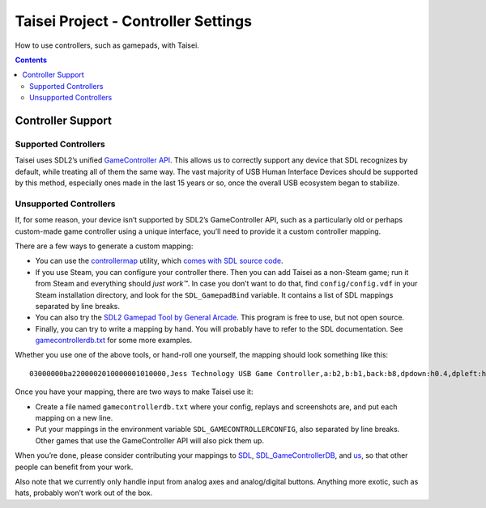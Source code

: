 Taisei Project - Controller Settings
====================================

How to use controllers, such as gamepads, with Taisei.

.. contents::

Controller Support
------------------

Supported Controllers
"""""""""""""""""""""

Taisei uses SDL2’s unified `GameController API <https://wiki.libsdl.org/CategoryGameController>`__. This allows us to
correctly support any device that SDL recognizes by default, while treating all of them the same way. The vast majority
of USB Human Interface Devices should be supported by this method, especially ones made in the last 15 years or so, once
the overall USB ecosystem began to stabilize.

Unsupported Controllers
"""""""""""""""""""""""

If, for some reason, your device isn’t supported by SDL2’s GameController API, such as a particularly old or perhaps
custom-made game controller using a unique interface, you’ll need to provide it a custom controller mapping.

There are a few ways to generate a custom mapping:

- You can use the `controllermap <https://aur.archlinux.org/packages/controllermap>`__ utility, which `comes with SDL
  source code <https://hg.libsdl.org/SDL/file/68a767ae3a88/test/controllermap.c>`__.
- If you use Steam, you can configure your controller there. Then you can add Taisei as a non-Steam game; run it from
  Steam and everything should *just work™*. In case you don’t want to do that, find ``config/config.vdf`` in your Steam
  installation directory, and look for the ``SDL_GamepadBind`` variable. It contains a list of SDL mappings separated by
  line breaks.
- You can also try the `SDL2 Gamepad Tool by General Arcade <http://www.generalarcade.com/gamepadtool/>`__. This program
  is free to use, but not open source.
- Finally, you can try to write a mapping by hand. You will probably have to refer to the SDL documentation. See
  `gamecontrollerdb.txt <https://github.com/taisei-project/SDL_GameControllerDB/blob/master/gamecontrollerdb.txt>`__ for
  some more examples.

Whether you use one of the above tools, or hand-roll one yourself, the mapping should look something like this:

::

   03000000ba2200002010000001010000,Jess Technology USB Game Controller,a:b2,b:b1,back:b8,dpdown:h0.4,dpleft:h0.8,dpright:h0.2,dpup:h0.1,guide:,leftshoulder:b4,lefttrigger:b6,leftx:a0,lefty:a1,rightshoulder:b5,righttrigger:b7,rightx:a3,righty:a2,start:b9,x:b3,y:b0,

Once you have your mapping, there are two ways to make Taisei use it:

- Create a file named ``gamecontrollerdb.txt`` where your config, replays and screenshots are, and put each mapping on a
  new line.
- Put your mappings in the environment variable ``SDL_GAMECONTROLLERCONFIG``, also separated by line breaks. Other games
  that use the GameController API will also pick them up.

When you’re done, please consider contributing your mappings to `SDL <https://libsdl.org/>`__, `SDL_GameControllerDB
<https://github.com/gabomdq/SDL_GameControllerDB>`__, and `us
<https://github.com/taisei-project/SDL_GameControllerDB>`__, so that other people can benefit from your work.

Also note that we currently only handle input from analog axes and analog/digital buttons. Anything more exotic, such as
hats, probably won’t work out of the box.
